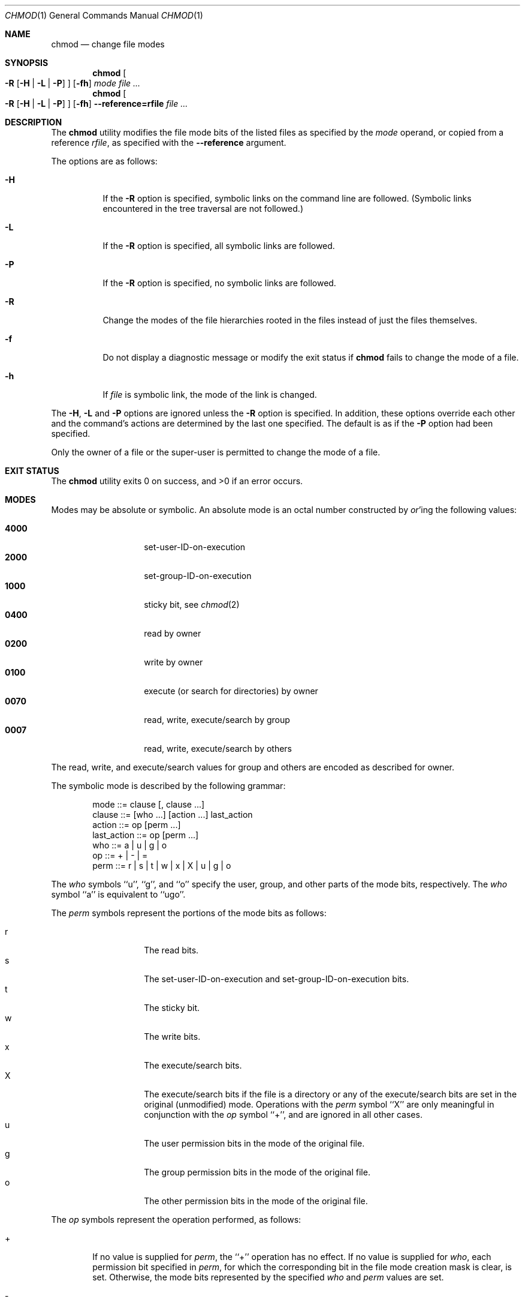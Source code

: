.\"	$NetBSD: chmod.1,v 1.27 2017/07/03 21:33:22 wiz Exp $
.\"
.\" Copyright (c) 1989, 1990, 1993, 1994
.\"	The Regents of the University of California.  All rights reserved.
.\"
.\" This code is derived from software contributed to Berkeley by
.\" the Institute of Electrical and Electronics Engineers, Inc.
.\"
.\" Redistribution and use in source and binary forms, with or without
.\" modification, are permitted provided that the following conditions
.\" are met:
.\" 1. Redistributions of source code must retain the above copyright
.\"    notice, this list of conditions and the following disclaimer.
.\" 2. Redistributions in binary form must reproduce the above copyright
.\"    notice, this list of conditions and the following disclaimer in the
.\"    documentation and/or other materials provided with the distribution.
.\" 3. Neither the name of the University nor the names of its contributors
.\"    may be used to endorse or promote products derived from this software
.\"    without specific prior written permission.
.\"
.\" THIS SOFTWARE IS PROVIDED BY THE REGENTS AND CONTRIBUTORS ``AS IS'' AND
.\" ANY EXPRESS OR IMPLIED WARRANTIES, INCLUDING, BUT NOT LIMITED TO, THE
.\" IMPLIED WARRANTIES OF MERCHANTABILITY AND FITNESS FOR A PARTICULAR PURPOSE
.\" ARE DISCLAIMED.  IN NO EVENT SHALL THE REGENTS OR CONTRIBUTORS BE LIABLE
.\" FOR ANY DIRECT, INDIRECT, INCIDENTAL, SPECIAL, EXEMPLARY, OR CONSEQUENTIAL
.\" DAMAGES (INCLUDING, BUT NOT LIMITED TO, PROCUREMENT OF SUBSTITUTE GOODS
.\" OR SERVICES; LOSS OF USE, DATA, OR PROFITS; OR BUSINESS INTERRUPTION)
.\" HOWEVER CAUSED AND ON ANY THEORY OF LIABILITY, WHETHER IN CONTRACT, STRICT
.\" LIABILITY, OR TORT (INCLUDING NEGLIGENCE OR OTHERWISE) ARISING IN ANY WAY
.\" OUT OF THE USE OF THIS SOFTWARE, EVEN IF ADVISED OF THE POSSIBILITY OF
.\" SUCH DAMAGE.
.\"
.\"	@(#)chmod.1	8.4 (Berkeley) 3/31/94
.\"
.Dd August 11, 2016
.Dt CHMOD 1
.Os
.Sh NAME
.Nm chmod
.Nd change file modes
.Sh SYNOPSIS
.Nm
.Oo
.Fl R
.Op Fl H | Fl L | Fl P
.Oc
.Op Fl fh
.Ar mode
.Ar
.Nm
.Oo
.Fl R
.Op Fl H | Fl L | Fl P
.Oc
.Op Fl fh
.Fl Fl reference=rfile
.Ar
.Sh DESCRIPTION
The
.Nm
utility modifies the file mode bits of the listed files
as specified by the
.Ar mode
operand, or
copied from a reference
.Ar rfile ,
as specified with the
.Fl Fl reference
argument.
.Pp
The options are as follows:
.Bl -tag -width Ds
.It Fl H
If the
.Fl R
option is specified, symbolic links on the command line are followed.
(Symbolic links encountered in the tree traversal are not followed.)
.It Fl L
If the
.Fl R
option is specified, all symbolic links are followed.
.It Fl P
If the
.Fl R
option is specified, no symbolic links are followed.
.It Fl R
Change the modes of the file hierarchies rooted in the files
instead of just the files themselves.
.It Fl f
Do not display a diagnostic message or modify the exit status if
.Nm
fails to change the mode of a file.
.It Fl h
If
.Ar file
is symbolic link, the mode of the link is changed.
.El
.Pp
The
.Fl H ,
.Fl L
and
.Fl P
options are ignored unless the
.Fl R
option is specified.
In addition, these options override each other and the
command's actions are determined by the last one specified.
The default is as if the
.Fl P
option had been specified.
.Pp
Only the owner of a file or the super-user is permitted to change
the mode of a file.
.Sh EXIT STATUS
.Ex -std chmod
.Sh MODES
Modes may be absolute or symbolic.
An absolute mode is an octal number constructed by
.Em or Ap ing
the following values:
.Pp
.Bl -tag -width 6n -compact -offset indent
.It Li 4000
set-user-ID-on-execution
.It Li 2000
set-group-ID-on-execution
.It Li 1000
sticky bit, see
.Xr chmod 2
.It Li 0400
read by owner
.It Li 0200
write by owner
.It Li 0100
execute (or search for directories) by owner
.It Li 0070
read, write, execute/search by group
.It Li 0007
read, write, execute/search by others
.El
.Pp
The read, write, and execute/search values for group and others
are encoded as described for owner.
.Pp
The symbolic mode is described by the following grammar:
.Bd -literal -offset indent
mode         ::= clause [, clause ...]
clause       ::= [who ...] [action ...] last_action
action       ::= op [perm ...]
last_action  ::= op [perm ...]
who          ::= a | u | g | o
op           ::= + | \- | =
perm         ::= r | s | t | w | x | X | u | g | o
.Ed
.Pp
The
.Ar who
symbols ``u'', ``g'', and ``o'' specify the user, group, and other parts
of the mode bits, respectively.
The
.Ar who
symbol ``a'' is equivalent to ``ugo''.
.Pp
The
.Ar perm
symbols represent the portions of the mode bits as follows:
.Pp
.Bl -tag -width Ds -compact -offset indent
.It r
The read bits.
.It s
The set-user-ID-on-execution and set-group-ID-on-execution bits.
.It t
The sticky bit.
.It w
The write bits.
.It x
The execute/search bits.
.It X
The execute/search bits if the file is a directory or any of the
execute/search bits are set in the original (unmodified) mode.
Operations with the
.Ar perm
symbol ``X'' are only meaningful in conjunction with the
.Ar op
symbol ``+'', and are ignored in all other cases.
.It u
The user permission bits in the mode of the original file.
.It g
The group permission bits in the mode of the original file.
.It o
The other permission bits in the mode of the original file.
.El
.Pp
The
.Ar op
symbols represent the operation performed, as follows:
.Bl -tag -width 4n
.It +
If no value is supplied for
.Ar perm ,
the ``+'' operation has no effect.
If no value is supplied for
.Ar who ,
each permission bit specified in
.Ar perm ,
for which the corresponding bit in the file mode creation mask
is clear, is set.
Otherwise, the mode bits represented by the specified
.Ar who
and
.Ar perm
values are set.
.It \&\-
If no value is supplied for
.Ar perm ,
the ``\-'' operation has no effect.
If no value is supplied for
.Ar who ,
each permission bit specified in
.Ar perm ,
for which the corresponding bit in the file mode creation mask
is clear, is cleared.
Otherwise, the mode bits represented by the specified
.Ar who
and
.Ar perm
values are cleared.
.It =
The mode bits specified by the
.Ar who
value are cleared, or, if no who value is specified, the owner, group
and other mode bits are cleared.
Then, if no value is supplied for
.Ar who ,
each permission bit specified in
.Ar perm ,
for which the corresponding bit in the file mode creation mask
is clear, is set.
Otherwise, the mode bits represented by the specified
.Ar who
and
.Ar perm
values are set.
.El
.Pp
Each
.Ar clause
specifies one or more operations to be performed on the mode
bits, and each operation is applied to the mode bits in the
order specified.
.Pp
Operations upon the other permissions only (specified by the symbol
``o'' by itself), in combination with the
.Ar perm
symbols ``s'' or ``t'', are ignored.
.Sh EXAMPLES
.Bl -tag -width "u=rwx,go=u-w" -compact
.It Li 644
make a file readable by anyone and writable by the owner only.
.Pp
.It Li go-w
deny write permission to group and others.
.Pp
.It Li =rw,+X
set the read and write permissions to the usual defaults, but
retain any execute permissions that are currently set.
.Pp
.It Li +X
make a directory or file searchable/executable by everyone if it is
already searchable/executable by anyone.
.Pp
.It Li 755
.It Li u=rwx,go=rx
.It Li u=rwx,go=u-w
make a file readable/executable by everyone and writable by the owner only.
.Pp
.It Li go=
clear all mode bits for group and others.
.Pp
.It Li g=u-w
set the group bits equal to the user bits, but clear the group write bit.
.El
.Sh SEE ALSO
.Xr chflags 1 ,
.Xr install 1 ,
.Xr chmod 2 ,
.Xr stat 2 ,
.Xr umask 2 ,
.Xr fts 3 ,
.Xr setmode 3 ,
.Xr symlink 7 ,
.Xr chown 8
.Sh STANDARDS
The
.Nm
utility is expected to be
.St -p1003.2-92
compatible with the exception of the
.Ar perm
symbol
.Dq t
which is not included in that standard.
.Sh HISTORY
A
.Nm
utility appeared in
.At v1 .
.Sh BUGS
There's no
.Ar perm
option for the naughty bits.
